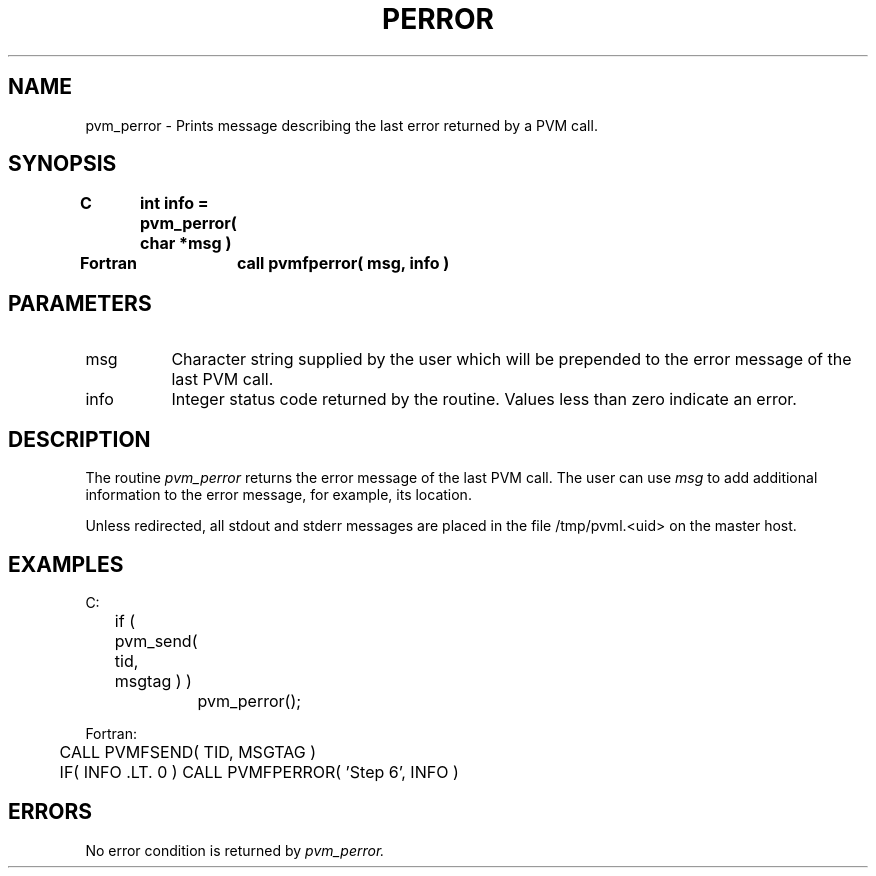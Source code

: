 .\" $Id: pvm_perror.3,v 1.1 1996/09/23 22:05:31 pvmsrc Exp $
.TH PERROR 3PVM "30 August, 1993" "" "PVM Version 3.4"
.SH NAME
pvm_perror \- Prints message describing the last error returned by a PVM call.

.SH SYNOPSIS
.nf
.ft B
C	int info = pvm_perror( char *msg )
.br

Fortran	call pvmfperror( msg, info )
.fi

.SH PARAMETERS
.IP msg 0.8i
Character string supplied by the user which will be prepended to
the error message of the last PVM call.
.br
.IP info
Integer status code returned by the routine.
Values less than zero indicate an error.

.SH DESCRIPTION
The routine
.I pvm_perror
returns the error message of the
last PVM call. The user can use
.I msg
to add additional
information to the error message, for example, its location.
.PP
Unless redirected, all stdout and stderr messages are placed
in the file /tmp/pvml.<uid> on the master host.

.SH EXAMPLES
.nf
C:
	if ( pvm_send( tid, msgtag ) )
		pvm_perror();
.sp
Fortran:
	CALL PVMFSEND( TID, MSGTAG )
	IF( INFO .LT. 0 ) CALL PVMFPERROR( 'Step 6', INFO )
.fi

.SH ERRORS
No error condition is returned by
.I pvm_perror.
